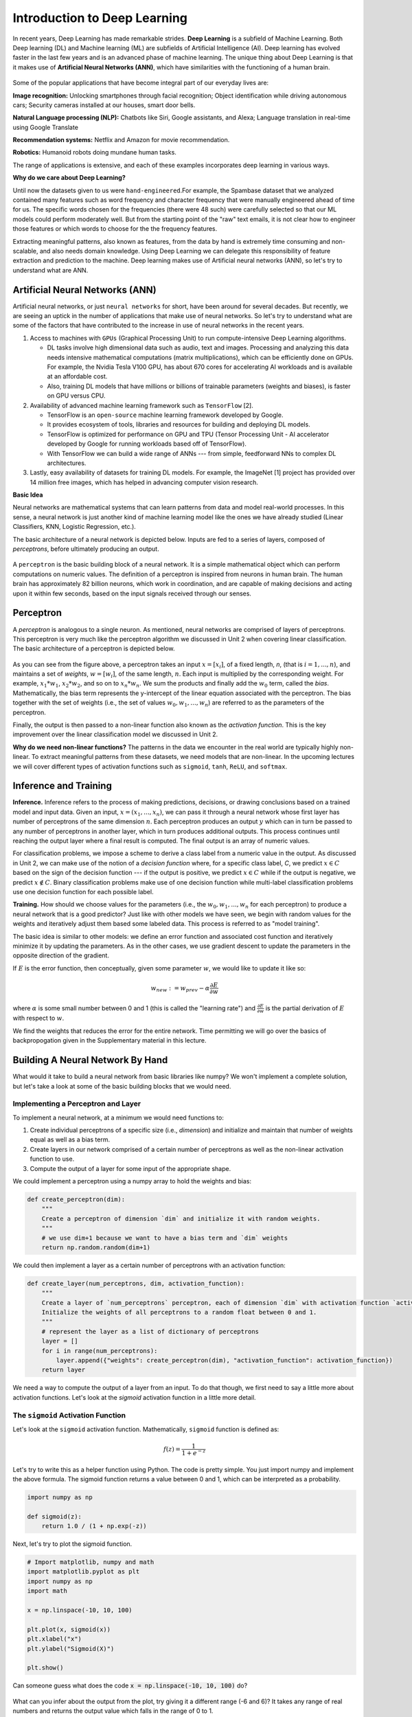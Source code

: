 Introduction to Deep Learning
==============================

In recent years, Deep Learning has made remarkable strides. **Deep Learning** is a subfield of 
Machine Learning. Both Deep learning (DL) and Machine learning (ML) are subfields of Artificial
Intelligence (AI). Deep learning has evolved faster in the last few years and is an advanced 
phase of machine learning. The unique thing about Deep Learning is that it makes use 
of **Artificial Neural Networks (ANN)**, which have similarities with the functioning of a human brain.
 

.. figure:: ./images/AI-ML-DL.png 
    :width: 500px
    :align: center
    :alt: 



Some of the popular applications that have become integral part 
of our everyday lives are:

**Image recognition:**
Unlocking smartphones through facial recognition; 
Object identification while driving autonomous cars;
Security cameras installed at our houses, smart door bells.

**Natural Language processing (NLP):**
Chatbots like Siri, Google assistants, and Alexa;
Language translation in real-time using Google Translate

**Recommendation systems:**
Netflix and Amazon for movie recommendation. 

**Robotics:**
Humanoid robots doing mundane human tasks. 

The range of applications is extensive, and each of these examples incorporates deep learning in various ways.

**Why do we care about Deep Learning?** 

Until now the datasets given to us were ``hand-engineered``.For example, the Spambase dataset that we analyzed contained many features
such as word frequency and character frequency that were manually engineered ahead of time for us.
The specific words chosen for the frequencies (there were 48 such) were carefully selected so that 
our ML models could perform moderately well. But from the starting point of the "raw" text emails, 
it is not clear how to engineer those features or which words to choose for the the frequency 
features. 

Extracting meaningful patterns, also known as features, from the data by hand is extremely time 
consuming and non-scalable, and also needs domain knowledge. Using Deep Learning we can delegate this responsibility of feature extraction and prediction to the machine.
Deep learning makes use of Artificial neural networks (ANN), so let's try to understand what are ANN.

.. If you recall the used-cars dataset, it had features such as 
  Engine, Power, Milage, New Price, etc. All these features were used to make predictions for the 
  cost of used cars.

Artificial Neural Networks (ANN)
~~~~~~~~~~~~~~~~~~~~~~~~~~~~~~~~~~~

Artificial neural networks, or just ``neural networks`` for short, have been around for several decades. 
But recently, we are seeing an uptick in the number of applications that make use of neural networks. So let's try to understand what are some of the factors 
that have contributed to the increase in use of neural networks in the recent years.


1. Access to machines with ``GPUs`` (Graphical Processing Unit) to run compute-intensive Deep Learning algorithms.

   - DL tasks involve high dimensional data such as audio, text and images. Processing and analyzing this 
     data needs intensive mathematical computations (matrix multiplications), which can be efficiently done on GPUs.
     For example, the Nvidia Tesla V100 GPU, has about 670 cores for accelerating AI workloads and is available at an affordable cost.

   - Also, training DL models that have millions or billions of trainable parameters (weights and biases), is faster on GPU versus CPU. 

   
2. Availability of advanced machine learning framework such as ``TensorFlow`` [2]. 
   
   - TensorFlow is an ``open-source`` machine learning framework developed by Google. 

   - It provides ecosystem of tools, libraries and resources for building and deploying DL models. 

   - TensorFlow is optimized for performance on GPU and TPU (Tensor Processing Unit - AI accelerator 
     developed by Google for running workloads based off of TensorFlow).

   - With TensorFlow we can build a wide range of ANNs --- from simple, feedforward NNs to 
     complex DL architectures. 


3. Lastly, easy availability of datasets for training DL models.
   For example, the ImageNet [1] project has provided over 14 million free images, which 
   has helped in advancing computer vision research.


**Basic Idea**

Neural networks are mathematical systems that can learn patterns from data and model real-world 
processes. In this sense, a neural network is just another kind of machine learning model like 
the ones we have already studied (Linear Classifiers, KNN, Logistic Regression, etc.).

The basic architecture of a neural network is depicted below. Inputs are fed to a series of layers,
composed of *perceptrons*, before ultimately producing an output. 

.. figure:: ./images/ann-arch-overview.png
    :width: 1000px
    :align: center
    :alt: Neuron Anatomy [1]


A ``perceptron`` is the basic building block of a neural network. It is a simple mathematical object which 
can perform computations on numeric values. The definition of a perceptron is inspired from 
neurons in human brain. The human brain has approximately 82 billion neurons, which work in coordination, 
and are capable of making decisions and acting upon it within few seconds, based on the input signals received 
through our senses.

.. figure:: ./images/Neuron-Anatomy.png
    :width: 1000px
    :align: center
    :alt: Neuron Anatomy [1]



Perceptron
~~~~~~~~~~~
A *perceptron* is analogous to a single neuron. As mentioned, neural networks are comprised of 
layers of perceptrons. This perceptron is very much like the perceptron algorithm we discussed in Unit 2 
when covering linear classification. 
The basic architecture of a perceptron is depicted below. 


.. figure:: ./images/Perceptron.png
    :width: 500px
    :align: center
    :alt: 

As you can see from the figure above, a perceptron takes an input :math:`x= [x_i]`, of a fixed length, `n`, (that 
is :math:`i= 1,...,n`), 
and maintains a set of *weights*, :math:`w=[w_i]`, of the same length, :math:`n`. Each input is
multiplied by the corresponding weight. For example, :math:`x_1*w_1`, 
:math:`x_2*w_2`, and so on to :math:`x_n*w_n`. We sum the products and finally add the 
:math:`w_0` term, called the *bias*.
Mathematically, the bias term represents the y-intercept of the linear equation associated with the perceptron. 
The bias together with the set of weights (i.e., the set of values :math:`w_0, w_1,...,w_n`) are referred 
to as the parameters of the perceptron. 

Finally, the output is then passed to a non-linear function also known as the *activation function*.
This is the key improvement over the linear classification model we discussed in Unit 2. 

**Why do we need non-linear functions?**
The patterns in the data we encounter in the real world are typically highly non-linear. 
To extract meaningful patterns from these datasets, we need models that are non-linear.
In the upcoming lectures we will cover different types of activation functions such as 
``sigmoid``, ``tanh``, ``ReLU``, and ``softmax``. 


Inference and Training
~~~~~~~~~~~~~~~~~~~~~~

**Inference.**
Inference refers to the process of making predictions, decisions, or drawing conclusions based 
on a trained model and input data.
Given an input, :math:`x=(x_1, ..., x_n)`, we can pass it through a neural network whose first 
layer has number of perceptrons of the same dimension :math:`n`. Each perceptron produces an output 
:math:`y` which can in turn be passed to any number of perceptrons in another layer, which in turn 
produces additional outputs. This process continues until reaching the output layer where a final 
result is computed. The final output is an array of numeric values. 

For classification problems, we impose a scheme to derive a class label from a numeric value in the 
output. As discussed in Unit 2, we can make use of the notion of a *decision function* where, for a 
specific class label, *C*, we predict :math:`x\in C` based on the sign of the decision function --- 
if the output is positive, we predict :math:`x\in C` while if the output is negative, we predict 
:math:`x\not\in C`. Binary classification problems make use of one decision function while multi-label 
classification problems use one decision function for each possible label. 


**Training.** How should we choose values for the parameters (i.e., the :math:`w_0, w_1,...,w_n` for
each perceptron)
to produce a neural network that is a good predictor? Just like with other models we have seen, 
we begin with random values for the weights and iteratively adjust them based some labeled data.
This process is referred to as "model training". 

The basic idea is similar to other models: we define an error function and associated cost function 
and iteratively minimize it by updating the parameters. As in the other cases, we use gradient 
descent to update the parameters in the opposite direction of the gradient. 

If :math:`E` is the error function, then conceptually, given some parameter :math:`w`, we 
would like to update it like so: 

.. math:: 

    w_{new} := w_{prev} - \alpha\frac{\partial E}{\partial w}

where :math:`\alpha` is some small number between 0 and 1 (this is called the "learning rate") and 
:math:`\frac{\partial E}{\partial w}` is the partial derivation of :math:`E` with respect to :math:`w`. 

We find the weights that reduces the error for the entire network. Time permitting we will go over the
basics of backpropogation given in the Supplementary material in this lecture. 


Building A Neural Network By Hand
~~~~~~~~~~~~~~~~~~~~~~~~~~~~~~~~~~

What would it take to build a neural network from basic libraries like numpy? We won't implement a 
complete solution, but let's take a look 
at some of the basic building blocks that we would need.  

Implementing a Perceptron and Layer
^^^^^^^^^^^^^^^^^^^^^^^^^^^^^^^^^^^
To implement a neural network, at a minimum we would need functions to:

1. Create individual perceptrons of a specific size (i.e., *dimension*)
   and initialize and maintain that number of weights equal as well as a bias term.
2. Create layers in our network comprised of a certain number of perceptrons 
   as well as the non-linear activation function to use.
3. Compute the output of a layer for some input of the appropriate shape. 

We could implement a perceptron using a numpy array to hold the weights and bias:

.. code-block:: python3 

    def create_perceptron(dim):
        """
        Create a perceptron of dimension `dim` and initialize it with random weights. 
        """
        # we use dim+1 because we want to have a bias term and `dim` weights
        return np.random.random(dim+1)


We could then implement a layer as a certain number of perceptrons with an activation function: 

.. code-block:: python3 

    def create_layer(num_perceptrons, dim, activation_function):
        """
        Create a layer of `num_perceptrons` perceptron, each of dimension `dim` with activation function `activation_function`.
        Initialize the weights of all perceptrons to a random float between 0 and 1. 
        """
        # represent the layer as a list of dictionary of perceptrons
        layer = []
        for i in range(num_perceptrons):
            layer.append({"weights": create_perceptron(dim), "activation_function": activation_function})
        return layer

We need a way to compute the output of a layer from an input. To do that though, we first need to say a little 
more about activation functions. Let's look at the `sigmoid` activation function in a little more detail. 

The ``sigmoid`` Activation Function
^^^^^^^^^^^^^^^^^^^^^^^^^^^^^^^^^^^
Let's look at the ``sigmoid`` activation function. Mathematically, ``sigmoid`` function is defined as:

.. math::

    f(z) =  \frac{\mathrm{1} }{\mathrm{1} + e^{-z}}

Let's try to write this as a helper function using Python. The code is pretty simple.
You just import numpy and implement the above formula. 
The sigmoid function returns a value between 0 and 1, which can be interpreted as a probability.   

.. code-block:: python3 

    import numpy as np

    def sigmoid(z):
        return 1.0 / (1 + np.exp(-z))

Next, let's try to plot the sigmoid function. 

.. code-block:: python3

    # Import matplotlib, numpy and math 
    import matplotlib.pyplot as plt 
    import numpy as np 
    import math 
    
    x = np.linspace(-10, 10, 100) 
    
    plt.plot(x, sigmoid(x)) 
    plt.xlabel("x") 
    plt.ylabel("Sigmoid(X)") 
    
    plt.show() 

Can someone guess what does the code :code:`x = np.linspace(-10, 10, 100)` do?

.. figure:: ./images/sigmoid.png
    :width: 300px
    :align: center
    :alt: 

What can you infer about the output from the plot, try giving it a different range (-6 and 6)?
It takes any range of real numbers and returns the output value which falls in the range of 0 to 1. 

In summary, the sigmoid function: 

* Is differentiable  
* Maps almost all values to a value either very close to 0 or very close 1. 
* Therefore, sigmoid can be used as a decision function for classification problems. 


The ``tanh`` activation function
^^^^^^^^^^^^^^^^^^^^^^^^^^^^^^^^^
Similar to sigmoid, but better. The range of the tanh function is from (-1 to 1). 
The advantage is that the negative inputs will be mapped strongly negative and the zero inputs 
will be mapped near zero in the tanh graph.

.. figure:: ./images/tanh.png
    :width: 300px
    :align: center
    :alt: 

In summary, the tanh function: 

* Is differentiable  
* Mainly used for classification between two classes.

The ``ReLU`` (Rectified Linear Unit) activation function
^^^^^^^^^^^^^^^^^^^^^^^^^^^^^^^^^^^^^^^^^^^^^^^^^^^^^^^^^
The ReLU is most popular and simple activation function used today. It is used in almost all the 
Convolutional Neural network, that we will see in the upcoming lectures. 

Range of output is from 0 to infinity.
f(z) is zero when z is less than zero and f(z) is equal to z when z is above or equal to zero.

.. figure:: ./images/relu.png
    :width: 300px
    :align: center
    :alt:

Sigmoid and tanh activation functions are mostly used in classification problems
in the output layer. Where as ReLU is mostly used in the hidden or intermediate layers.


Creating Layers and Computing the Output of Layers 
^^^^^^^^^^^^^^^^^^^^^^^^^^^^^^^^^^^^^^^^^^^^^^^^^^
Now that we know how to implement an activation function, we can create a layer with it using 
the create_layer function we defined previously. For example, let's create a layer with 
5 perceptrons of dimension 3 using the sigmoid activation function we just defined:

.. code-block:: python3 

    >>> l1 = create_layer(5, 3, sigmoid)

Next, we need to implement a function to compute the output of a layer from the input of 
another layer. Given an input, ``X``, we need to iterate over all of the perceptrons in 
the layer and compute the dot product with its weights :math:`w_1,...,w_n` -- note we are 
starting with :math:`w_1`, **not** :math:`w_0`. We then need to add the :math:`w_0` term, 
as this is the bias before applying the activation function. The ultimate result will be 
an array of outputs, one for each perceptron in the layer. 

Here is an example implementation: 

.. code-block:: python3 

    def compute_output_for_layer(X, layer):
        """
        Compute the output of a layer for some input, `X`, a numpy array of 
        """
        # our result will be a list of outputs for each perceptron
        result = []
        # for each perceptron in the layer
        for p in layer:
            # compute the dot product of the input with weights w_1, .., w_n and add the bias, w_0
            out = np.dot(X, p['weights'][1:]) + p['weights'][0]
            # then, apply the activation function 
            result.append(p['activation_function'](out))
        return result    

We can now create an input and compute the output of our layer: 

.. code-block:: python3 

    >>> X = [0.8, -2.3, 2.15]
    >>> o1 = compute_output_for_layer(X, l1)
    >>> o1
    [0.294773293601466,
    0.29064381699480163,
    0.7720800756699581,
    0.9238752623623957,
    0.4755367087316097]

If we wanted to add a second layer to our network, we could do that. To pass the output of this 
layer to the input of the next layer, we require the input dimension of the perceptrons in the next 
layer that will process the outputs to be the same input dimension as the output dimension. If we 
want a *fully connected* network, where the output of every perceptron in one layer is passed as an 
input to every perceptron in the next layer, then the input dimension of the next layer must equal 
the number of of perceptrons in the previous layer. 

In the code below, we create a second layer with 2 perceptrons of dimension 5. 

.. code-block:: python3 

    >>> l2 = create_layer(2, 5, sigmoid)

We can pass the output of ``l1`` as the input to ``l2``:

.. code-block:: python3 

    >>> o2 = compute_output_for_layer(o1, l2)
    >>> o2 
    [0.8332717112765128, 0.8277819032135856]

Proceeding in this way, we could create networks of arbitrary depth. Of course, we would also need 
a way to update the weights based on input samples (i.e., training data). Fortunately, we can use a 
library that makes all of this much easier. 


TensorFlow
~~~~~~~~~~~

A very powerful python library for building neural networks called **TensorFlow** is 
available for us to use. Developed by Google, TensorFlow provides both a low-level and a high-level API. 
The high-level API is referred to as Keras and is the API you will almost always want to use unless 
you are implementing your own algorithms for low-level tasks, such as training. We will look at 
Keras in the next section, but in this section we give a quick introduction to the low-level TensorFlow
API.

We begin by importing the library. It is customary to import tensorflow as ``tf``:

.. code-block:: python3 

    import tensorflow as tf 


The basic building block in TensorFlow is the *tensor*. Some of you studying Physics may have
heard of tensors in terms of its use in General Relativity. For this class,
let's just stick to defining tensors as multi-dimensional arrays with a uniform datatype.
You can think of tensors as similar to numpy's ndarrys. 

**In-Class Exercise:** Before we move on, lets create some basic tensors.

1. *Rank-0 or scalar Tensor*. It is a scalar with constant value and no axes.

.. code-block:: python3 

    >>> rank_0_tensor = tf.constant(4)
    >>> print(rank_0_tensor)

If you run the code above, the output should be:  

.. code-block:: python3 

    tf.Tensor(4, shape=(), dtype=int32)

From Linear Algebra you may recall that scalars only have magnitude but no direction. Hence, a rank-0 or
scalar tensor has no shape.

2. *Rank-1 tensor*. You can simply consider it as 1-D array.

.. code-block:: python3 

    # Let's make this a float tensor.
    >>> rank_1_tensor = tf.constant([2.0, 3.0, 4.0])
    >>> print(rank_1_tensor)

What is the output of above code?

Can you construct a rank-2 tensor or simply a 2X3 matrix?

.. code-block:: python3 

    >>> rank_2_tensor = tf.constant([[1,2,4],
                                     [5,6,7]])
    >>> print(rank_2_tensor)

Similarly, we can create higher order tensors. See the documentation for more information [3].

TensorFlow also provides implementations of the mathematical functions which we will be 
using when building Neural Networks. For example, we can use off the shelf TensorFlow functions 
for the activation functions we want to use in our perceptrons.

Examples:

.. code-block:: python3 

    tf.math.sigmoid(z)
    tf.math.tanh(z)
    tf.nn.relu(z)

You would have noticed the last one is taken from the neural networks API (i.e., the ``nn`` module) 
of TensorFlow.
You can also get similar APIs from **TensorFlow Keras**, which we are also going to use  
for building Neural Networks.

Let's try to build a simple neural network using Keras.

Building a First Neural Network with TensorFlow Keras
~~~~~~~~~~~~~~~~~~~~~~~~~~~~~~~~~~~~~~~~~~~~~~~~~~~~~

TensorFlow Keras refers to the high-level neural networks API provided by TensorFlow. 
Keras is integrated directly into TensorFlow, making it easy to build and train neural 
networks with TensorFlow as the backend.

In the example below, you will see how easy it is to build a simple neural network
with Keras. We will build a *sequential* model to classify the Iris dataset we looked at in Unit 2. 
A sequential model is a network where the layers are stacked up one after another in a linear fashion.

Loading the Data
^^^^^^^^^^^^^^^^

Before we get started building the model, let's import the dataset and remember its basic characteristics: 

.. code-block:: python3 

    >>> from sklearn import datasets
    >>> iris = datasets.load_iris()
    
    # the independent variables 
    >>> iris.data.shape
    (150, 4)

    # the dependent variables 
    >>> iris.target.shape
    (150, 0)

Let's first consider just a binary classification problem by restricting to the first 100 rows. Let's 
also convert the target to a categorical type. 

.. code-block:: python3 

    # first 100 rows have target value 0 or 1
    >>> X = iris.data[:100]
    >>> y = iris.target[:100]

    # convert target to categorical
    >>> import pandas as pd 
    >>> y = pd.get_dummies(y, drop_first=False)


Building the Model 
^^^^^^^^^^^^^^^^^^

.. figure:: ./images/IrisNN.png
    :width: 700px
    :align: center
    :alt: 


Step 1: Import Modules from Keras and Initialize the Model
^^^^^^^^^^^^^^^^^^^^^^^^^^^^^^^^^^^^^^^^^^^^^^^^^^^^^^^^^^

Since we will be creating a sequential neural network model we import Sequential from Keras.model. 
We will also have one or more densely connected hidden layer, hence we import Dense from Keras.Layers.

.. code-block:: python3 

    from keras.models import Sequential
    from keras.layers import Dense


We use the ``Sequential()`` constructor to create a new model object: 

.. code-block:: python3 

    model = Sequential()

Step 2: Add Layers to the Model
^^^^^^^^^^^^^^^^^^^^^^^^^^^^^^^

We add layers to the model using the add method. In this case:

* The first layer added is a dense (fully connected) layer with 10 perceptrons and an input_dim=4. 
  We could have chosen any number of perceptrons here, but we must specify an input dimension since it is the 
  first layer. Moreover, the input dimension must match the shape -- i.e., number of features -- of our input.
  Since there are 4 features in the Iris dataset, we use an input dimension of 4. Finally, we use the 
  ``ReLU`` activation function. 
* The second layer added is another dense layer with 128 perceptrons. Note that we do not specify an input 
  dimension because Keras can infer the dimension because it must match the output dimension from the 
  previous layer. (Question: what should the input dimension be)?
* The third layer will be the last layer in our model. This layer represents the output layer so we need 
  the output dimension (i.e., the number of perceptrons) to match the number of labels in our target.
  Since there are 2 possible labels (0 and 1), we use a layer with 2 perceptrons. And again, like the previous 
  layer, we do not need to specify the input dimension as it can be inferred from the output dimension 
  of the previous layer. Finally, we use the sigmoid activation function. 

.. code-block:: python3 

    # One input layer can have any number of neurons; we chose 10, however,
    # the input dimension must match the number of features in the independent variable -- therefore, we set 
    # it to 4 
    model.add(Dense(10, input_dim=4, activation='relu'))

    # we can add any number of hidden layers with any number of neurons; here we choose 1 layer with 128 neurons. The
    # hidden layers should all use RELU
    model.add(Dense(128, activation='relu'))
    # sigmoid activation function is selected for binary classification; there are 2 neurons in this
    # last layer because there are 2 target labels to predict (it matches the shape of y)
    model.add(Dense(2, activation='sigmoid'))


Step 3: Compile the Model and Check Model Summary 
^^^^^^^^^^^^^^^^^^^^^^^^^^^^^^^^^^^^^^^^^^^^^^^^^^

We compile the model, specifying the optimizer (Adam), the loss function (binary crossentropy, suitable 
for binary classification problems), and metrics to evaluate during training (accuracy).
We haven't really discussed optimizers before this, but the key point to remember is that it is an 
algorithm used to update the weights and biases of the model during training in order to minimize the 
loss function and improve the model's performance.

Time permiting we will look at different types of optimizers.

.. code-block:: python3 

    model.compile(optimizer='adam', loss='binary_crossentropy', metrics=['accuracy'])

Let's now print and explore the model summary:

.. code-block:: python3 

    model.summary()

The output should look similar to the following: 

.. code-block:: python3

    Model: "sequential"
    _________________________________________________________________
    Layer (type)                Output Shape              Param #   
    =================================================================
    dense (Dense)               (None, 10)                50        
                                                                    
    dense_1 (Dense)             (None, 128)               1408      
                                                                    
    dense_2 (Dense)             (None, 2)                 258       
                                                                    
    =================================================================
    Total params: 1716 (6.70 KB)
    Trainable params: 1716 (6.70 KB)
    Non-trainable params: 0 (0.00 Byte)
    
    
Let's break down the summary:

**Model.** The type of model of listed, in this case it is a Sequential model

**Layer (type).** 
Each layer in the model is listed along with its type. For example, "dense"
indicates a fully connected layer. Recall that we had 3 total layers: one input layer with 
10 perceptrons, one "hidden" layer with 128 perceptrons, and one
output layer with 2 perceptrons. 

**Output Shape.** The output shape of each layer. The ``(None, 10)`` means that the output of this 
particular layer is a 2D tensor with a variable batch size and 10 elements in the second dimension.
Note that the output dimension is the same as the number of perceptrons for the layer, which is what we would
expect for a fully connected network (i.e., dense layers). 

**Param #.** The number of parameters (weights and biases) in each layer.
In the first dense layer there are 10 perceptrons, each with a total of 5 parameters -- 
the input dimension was 4 and there is a bias term. Therefore, the first layer has a total of 
:math:`5*10 = 50` parameters. 

Similarly, the second layer has 128 perceptrons each with an input dimension equal to the output dimension of 
the first layer, which is 10. Thus, each of the 128 perceptrons has :math:`10+1=11` parameters, and therefore the 
entire layer has :math:`128*11 = 1408` parameters. 

..
    8 weights (count the number of connections from 2 inputs neurons to 4 neurons in the layer 1) and 4 bias (one for each neuron). Summing them together to get 12 parameters.
    In the output layer there are 4 connection from previous layer to output neuron + 1 bias term, making it to total 5

*Exercise.* Convince yourself that there are 258 parameters in the last layer. 

Step 4: Train the model. 
^^^^^^^^^^^^^^^^^^^^^^^^

Just like when using sklearn, once we have our model constructed we are ready to train the model. We use the 
``fit()`` function, like with sklearn, but keep in mind this is a different ``fit()`` function that takes different 
arguments. We'll look at just a few of the more important ones here: 

* ``x`` and ``y`` -- The input and target data, respectively. A number of valid types can be passed here, 
  including numpy arrays, TensorFlow tensors, Pandas DataFrames, and others. 
* ``epochs`` -- The number of complete passes over the entire input and output dataset that will be performed 
  during training.
* ``batch_size`` -- The number of samples per gradient update.
* ``validation_split`` -- The percentage, a a float, of the dataset to hold out for validation. Keras will
  compute the validation score at the end of each epoch. 
* ``verbose`` -- (0, 1, or 2). An integer controlling how much debug information is printed during training. 
  A value of 0 suppresses all messages. 

.. code-block:: python3 

    >>> model.fit(X, y, validation_split=0.2, epochs=20, batch_size=128, verbose=2)

    Epoch 1/20
    1/1 - 0s - loss: 0.5912 - accuracy: 0.6250 - val_loss: 0.7342 - val_accuracy: 0.0000e+00 - 60ms/epoch - 60ms/step
    Epoch 2/20
    1/1 - 0s - loss: 0.5837 - accuracy: 0.6375 - val_loss: 0.7001 - val_accuracy: 0.4500 - 21ms/epoch - 21ms/step
    Epoch 3/20
    1/1 - 0s - loss: 0.5777 - accuracy: 0.8000 - val_loss: 0.6726 - val_accuracy: 0.8000 - 21ms/epoch - 21ms/step
    Epoch 4/20
    1/1 - 0s - loss: 0.5727 - accuracy: 0.9625 - val_loss: 0.6510 - val_accuracy: 0.9500 - 20ms/epoch - 20ms/step
    Epoch 5/20
    1/1 - 0s - loss: 0.5682 - accuracy: 1.0000 - val_loss: 0.6344 - val_accuracy: 1.0000 - 21ms/epoch - 21ms/step
    Epoch 6/20
    1/1 - 0s - loss: 0.5639 - accuracy: 1.0000 - val_loss: 0.6221 - val_accuracy: 1.0000 - 21ms/epoch - 21ms/step
    Epoch 7/20
    1/1 - 0s - loss: 0.5595 - accuracy: 1.0000 - val_loss: 0.6132 - val_accuracy: 1.0000 - 21ms/epoch - 21ms/step
    Epoch 8/20
    1/1 - 0s - loss: 0.5546 - accuracy: 1.0000 - val_loss: 0.6070 - val_accuracy: 1.0000 - 21ms/epoch - 21ms/step
    Epoch 9/20
    1/1 - 0s - loss: 0.5492 - accuracy: 1.0000 - val_loss: 0.6030 - val_accuracy: 1.0000 - 20ms/epoch - 20ms/step
    Epoch 10/20
    1/1 - 0s - loss: 0.5433 - accuracy: 1.0000 - val_loss: 0.6007 - val_accuracy: 1.0000 - 21ms/epoch - 21ms/step
    Epoch 11/20
    1/1 - 0s - loss: 0.5368 - accuracy: 1.0000 - val_loss: 0.5996 - val_accuracy: 1.0000 - 21ms/epoch - 21ms/step
    Epoch 12/20
    1/1 - 0s - loss: 0.5299 - accuracy: 1.0000 - val_loss: 0.5994 - val_accuracy: 1.0000 - 21ms/epoch - 21ms/step
    Epoch 13/20
    1/1 - 0s - loss: 0.5227 - accuracy: 1.0000 - val_loss: 0.5999 - val_accuracy: 1.0000 - 21ms/epoch - 21ms/step
    Epoch 14/20
    1/1 - 0s - loss: 0.5153 - accuracy: 1.0000 - val_loss: 0.6010 - val_accuracy: 1.0000 - 21ms/epoch - 21ms/step
    Epoch 15/20
    1/1 - 0s - loss: 0.5080 - accuracy: 1.0000 - val_loss: 0.6024 - val_accuracy: 1.0000 - 22ms/epoch - 22ms/step
    Epoch 16/20
    1/1 - 0s - loss: 0.5008 - accuracy: 1.0000 - val_loss: 0.6041 - val_accuracy: 1.0000 - 21ms/epoch - 21ms/step
    Epoch 17/20
    1/1 - 0s - loss: 0.4938 - accuracy: 1.0000 - val_loss: 0.6059 - val_accuracy: 1.0000 - 21ms/epoch - 21ms/step
    Epoch 18/20
    1/1 - 0s - loss: 0.4872 - accuracy: 1.0000 - val_loss: 0.6076 - val_accuracy: 0.9500 - 20ms/epoch - 20ms/step
    Epoch 19/20
    1/1 - 0s - loss: 0.4809 - accuracy: 1.0000 - val_loss: 0.6086 - val_accuracy: 0.9500 - 20ms/epoch - 20ms/step
    Epoch 20/20
    1/1 - 0s - loss: 0.4748 - accuracy: 1.0000 - val_loss: 0.6089 - val_accuracy: 0.9500 - 21ms/epoch - 21ms/step


You can read more about the parameters available to the ``fit()`` function in the documentation [6].

Step 5: Pass Input Data and Make Predictions
^^^^^^^^^^^^^^^^^^^^^^^^^^^^^^^^^^^^^^^^^^^^

We create a list input_data containing some input examples from the Iris dataset
and then use the predict method of the model to obtain predictions for these inputs. 
Since the model is untrained, these predictions may not be meaningful.

.. code-block:: python3

    input_data = [[0, 1 , 0 , 1], [1, 0, 1 , 1], [1, 1, 1, 0]]
    predictions = model.predict(input_data)

With these steps we were able to set up a simple feedforward neural network using Keras with two dense layers (input and output) and specify the model's architecture, compilation parameters, and makes predictions on some input data. 
However, without training, the model's weights are randomly initialized, so the predictions may not be accurate. 
Training the model using **backpropagation** is necessary to adjust the weights and make accurate predictions.

**Exercise:** Can you walk through this code and tell what's happening?

.. code-block:: python3

    from keras.models import Sequential
    from keras.layers import Dense

    model = Sequential()

    model.add(Dense(64, input_dim=10, activation='relu',))
    model.add(Dense(32, activation='relu'))
    model.add(Dense(1, activation='sigmoid'))

    model.summary()


Supplement: Feed-Forward Networks and Backpropagation
~~~~~~~~~~~~~~~~~~~~~~~~~~~~~~~~~~~~~~~~~~~~~~~~~~~~~~
If :math:`E` is the error function, then conceptually, given some parameter :math:`w`, we 
would like to update it like so: 

.. math:: 

    w_{new} := w_{prev} - \alpha\frac{\partial E}{\partial w}

where :math:`\alpha` is some small number between 0 and 1 (this is called the "learning rate") and 
:math:`\frac{\partial E}{\partial w}` is the partial derivation of :math:`E` with respect to :math:`w`. 
But how do we view the error as a function of a given parameter, :math:`w`, and, moreover, how do 
compute the partial derivative? 

In the case of a neural network with layers of perceptrons, each with their own parameters, 
the relationship between the error function and a specific parameter, :math:`w`, depends on the location 
of the parameter in the network. 

To illustrate, let us assume that the network is structured so that outputs of perceptrons on one 
layer get fed as inputs to the next layer -- that is, there are no cycles or "loops" between 
perceptrons across layers. Such neural networks are called "feed-forward networks" because the outputs 
are fed forward. 

In such a network, we can think of the individual layers as intermediate functions that the input passes 
through. Let us assume we have :math:`n` layers and let :math:`L_j` denote the function for layer 
:math:`j`. Then, conceptually, we compute an output :math:`y` from an input :math:`X` by passing it through 
each layer:

.. math:: 

    y = L_n( L_{n-1} ( \ldots ( L_2 (L_1(x)) ) \ldots ) )

or, in function composition notation:  

.. math:: 

    y = L_n \circ L_{n-1} \circ \ldots \circ L_2 \circ L_1(x)

Since the error is similar to the difference between the output and some constant, we have 

.. math:: 

    E \approx L_n \circ L_{n-1} \circ \ldots \circ L_2 \circ L_1(x) - y_{actual}

Any parameter :math:`w` is a parameter of some perceptron in some layer. This shows that the error is 
indeed a function of every parameter. But what would be involved in computing the partial derivatives? 

If the :math:`w` we are interested in is in the last layer (i.e., :math:`L_n` or the "output layer"), then 
in fact this is a straightforward partial derivative. On the other hand, for :math:`w` in an intermediate 
layer, to compute the partial derivative we will need to use the chain rule and the result will involve 
the layers after it. For example, for a network with two layers: 

.. math:: 

    E \approx L_2 \circ L_{1}(w)     
    \implies

    \frac{\partial E}{\partial w} \approx \frac{\partial L_2}{\partial L_1}\frac{\partial L_1}{\partial w}

This suggests that we compute the derivatives "backwards" -- that is, starting with the last layer 
and working back through the network to the first layer. This process is called "backpropagation" and is 
an important algorithm for updating the weights in a neural network.

.. 
    When input data is fed into a perceptron during training, it produces predicted 
    values referred to as y hat. These predictions aim to closely match the actual target values. 
    To accomplish this objective, the neural network initiates with random weights and iteratively 
    refines them. This refinement process involves calculating derivatives with respect to each weight, 
    enabling the model to progressively adjust its predictions to align closely with the actual values 
    is known as Backpropagation. We will deep dive into this topic in the upcoming lectures. But for now, 
    remember that Backpropagation enables the model to train better.



References:

1. ImageNet[https://www.image-net.org/index.php]
2. TensorFlow [https://www.tensorflow.org]
3. Creating tensors [https://www.tensorflow.org/guide/tensor]
4. Bias [https://towardsdatascience.com/why-we-need-bias-in-neural-networks-db8f7e07cb98]
5. Keras [https://www.tensorflow.org/guide/keras]
6. Keras Documentation: Model fit. https://www.tensorflow.org/api_docs/python/tf/keras/Model#fit


